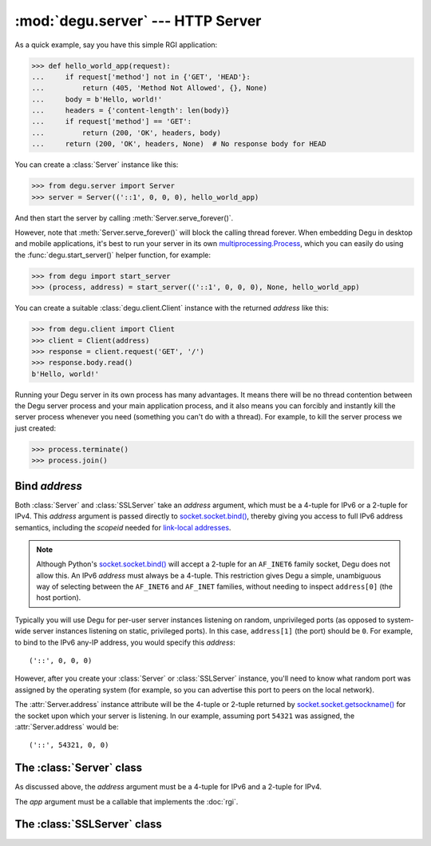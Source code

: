 :mod:`degu.server` --- HTTP Server
==================================

.. module:: degu.server
   :synopsis: Embedded HTTP Server

As a quick example, say you have this simple RGI application:

>>> def hello_world_app(request):
...     if request['method'] not in {'GET', 'HEAD'}:
...         return (405, 'Method Not Allowed', {}, None)
...     body = b'Hello, world!'
...     headers = {'content-length': len(body)}
...     if request['method'] == 'GET':
...         return (200, 'OK', headers, body)
...     return (200, 'OK', headers, None)  # No response body for HEAD

You can create a :class:`Server` instance like this:

>>> from degu.server import Server
>>> server = Server(('::1', 0, 0, 0), hello_world_app)

And then start the server by calling :meth:`Server.serve_forever()`.

However, note that :meth:`Server.serve_forever()` will block the calling thread
forever.  When embedding Degu in desktop and mobile applications, it's best to
run your server in its own `multiprocessing.Process`_, which you can easily do
using the :func:`degu.start_server()` helper function, for example:

>>> from degu import start_server
>>> (process, address) = start_server(('::1', 0, 0, 0), None, hello_world_app)

You can create a suitable :class:`degu.client.Client` instance with the returned
*address* like this:

>>> from degu.client import Client
>>> client = Client(address)
>>> response = client.request('GET', '/')
>>> response.body.read()
b'Hello, world!'

Running your Degu server in its own process has many advantages.  It means there
will be no thread contention between the Degu server process and your main
application process, and it also means you can forcibly and instantly kill the
server process whenever you need (something you can't do with a thread).  For
example, to kill the server process we just created:

>>> process.terminate()
>>> process.join()


Bind *address*
--------------

Both :class:`Server` and :class:`SSLServer` take an *address* argument, which
must be a 4-tuple for IPv6 or a 2-tuple for IPv4.  This *address* argument is
passed directly to `socket.socket.bind()`_, thereby giving you access to full
IPv6 address semantics, including the *scopeid* needed for
`link-local addresses`_.

.. note::

    Although Python's `socket.socket.bind()`_ will accept a 2-tuple for an
    ``AF_INET6`` family socket, Degu does not allow this.  An IPv6 *address*
    must always be a 4-tuple.  This restriction gives Degu a simple, unambiguous
    way of selecting between the ``AF_INET6`` and ``AF_INET`` families, without
    needing to inspect ``address[0]`` (the host portion).

Typically you will use Degu for per-user server instances listening on random,
unprivileged ports (as opposed to system-wide server instances listening on
static, privileged ports).  In this case, ``address[1]`` (the port) should be
``0``.  For example, to bind to the IPv6 any-IP address, you would specify this
*address*::

    ('::', 0, 0, 0)

However, after you create your :class:`Server` or :class:`SSLServer` instance,
you'll need to know what random port was assigned by the operating system (for
example, so you can advertise this port to peers on the local network).

The :attr:`Server.address` instance attribute will be the 4-tuple or 2-tuple
returned by `socket.socket.getsockname()`_ for the socket upon which your
server is listening.  In our example, assuming port ``54321`` was assigned,
the :attr:`Server.address` would be::

    ('::', 54321, 0, 0)


The :class:`Server` class
-------------------------

.. class:: Server(address, app)

    As discussed above, the *address* argument must be a 4-tuple for IPv6 and a
    2-tuple for IPv4.

    The *app* argument must be a callable that implements the :doc:`rgi`.

    .. attribute:: sock

        The `socket.socket`_ instance upon which the server is listening.

    .. attribute:: address

        The address as returned by `socket.socket.getsockname()`_.

        Note this wont necessarily match the *address* provided when the server
        instance was created.  As Degu is designed for per-user server instances
        on dynamic ports, you typically specify port ``0`` in the *address*,
        using something like this::

            ('::1', 0, 0, 0)

        In which case this address attribute will contain the random port
        assigned by the operating system, something like this::

            ('::1', 40505, 0, 0)

    .. attribute:: app

        The RGI application callable provided when the instance was created.

    .. method:: serve_forever()

        Start the server in multi-threaded mode.

        The caller will block forever.


The :class:`SSLServer` class
----------------------------

.. class:: SSLServer(sslctx, addresss, app)


.. _`multiprocessing.Process`: http://docs.python.org/3/library/multiprocessing.html#multiprocessing.Process
.. _`socket.socket.bind()`: http://docs.python.org/3/library/socket.html#socket.socket.bind
.. _`link-local addresses`: http://en.wikipedia.org/wiki/Link-local_address#IPv6
.. _`socket.socket`: http://docs.python.org/3/library/socket.html#socket-objects
.. _`socket.socket.getsockname()`: http://docs.python.org/3/library/socket.html#socket.socket.getsockname
.. _`socket.create_connection()`: http://docs.python.org/3/library/socket.html#socket.create_connection
